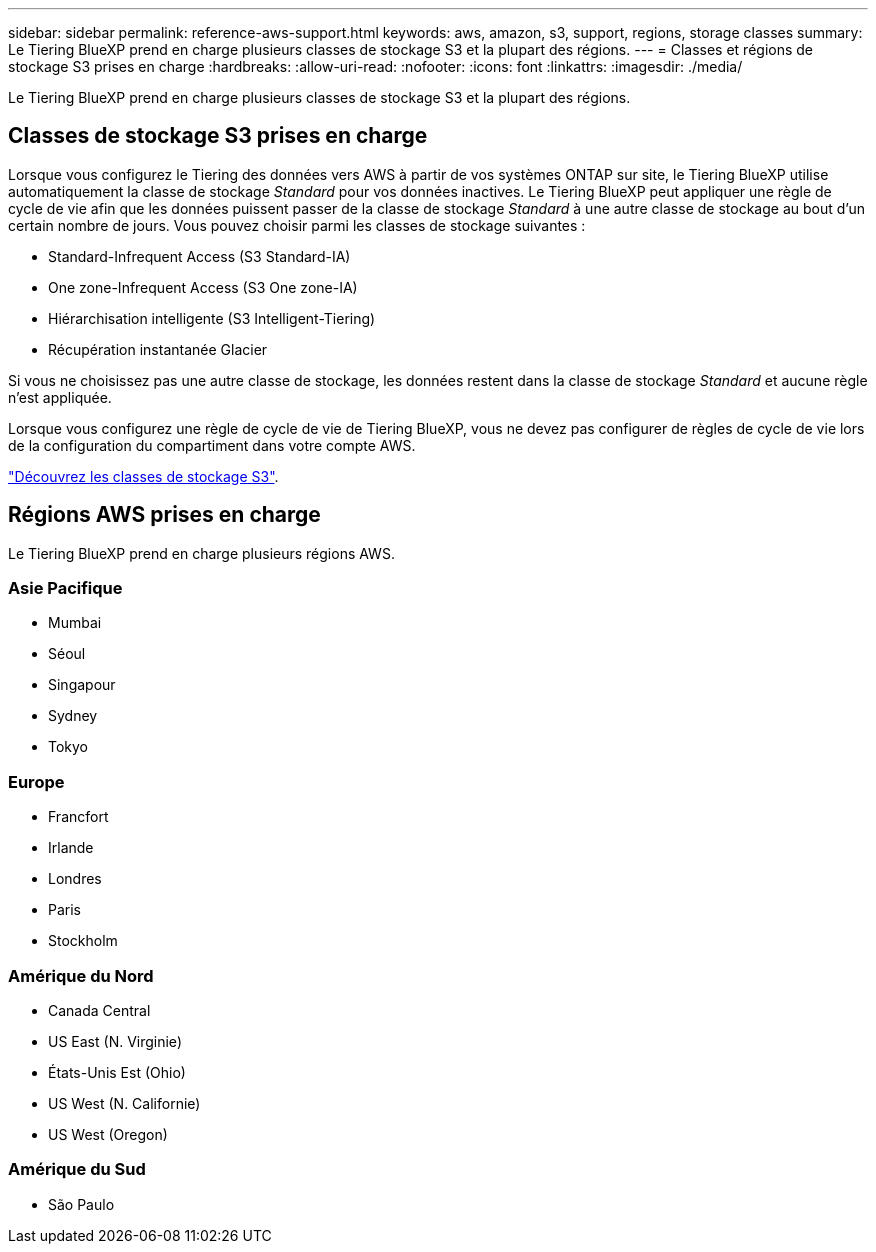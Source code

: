 ---
sidebar: sidebar 
permalink: reference-aws-support.html 
keywords: aws, amazon, s3, support, regions, storage classes 
summary: Le Tiering BlueXP prend en charge plusieurs classes de stockage S3 et la plupart des régions. 
---
= Classes et régions de stockage S3 prises en charge
:hardbreaks:
:allow-uri-read: 
:nofooter: 
:icons: font
:linkattrs: 
:imagesdir: ./media/


[role="lead"]
Le Tiering BlueXP prend en charge plusieurs classes de stockage S3 et la plupart des régions.



== Classes de stockage S3 prises en charge

Lorsque vous configurez le Tiering des données vers AWS à partir de vos systèmes ONTAP sur site, le Tiering BlueXP utilise automatiquement la classe de stockage _Standard_ pour vos données inactives. Le Tiering BlueXP peut appliquer une règle de cycle de vie afin que les données puissent passer de la classe de stockage _Standard_ à une autre classe de stockage au bout d'un certain nombre de jours. Vous pouvez choisir parmi les classes de stockage suivantes :

* Standard-Infrequent Access (S3 Standard-IA)
* One zone-Infrequent Access (S3 One zone-IA)
* Hiérarchisation intelligente (S3 Intelligent-Tiering)
* Récupération instantanée Glacier


Si vous ne choisissez pas une autre classe de stockage, les données restent dans la classe de stockage _Standard_ et aucune règle n'est appliquée.

Lorsque vous configurez une règle de cycle de vie de Tiering BlueXP, vous ne devez pas configurer de règles de cycle de vie lors de la configuration du compartiment dans votre compte AWS.

https://aws.amazon.com/s3/storage-classes/["Découvrez les classes de stockage S3"^].



== Régions AWS prises en charge

Le Tiering BlueXP prend en charge plusieurs régions AWS.



=== Asie Pacifique

* Mumbai
* Séoul
* Singapour
* Sydney
* Tokyo




=== Europe

* Francfort
* Irlande
* Londres
* Paris
* Stockholm




=== Amérique du Nord

* Canada Central
* US East (N. Virginie)
* États-Unis Est (Ohio)
* US West (N. Californie)
* US West (Oregon)




=== Amérique du Sud

* São Paulo

